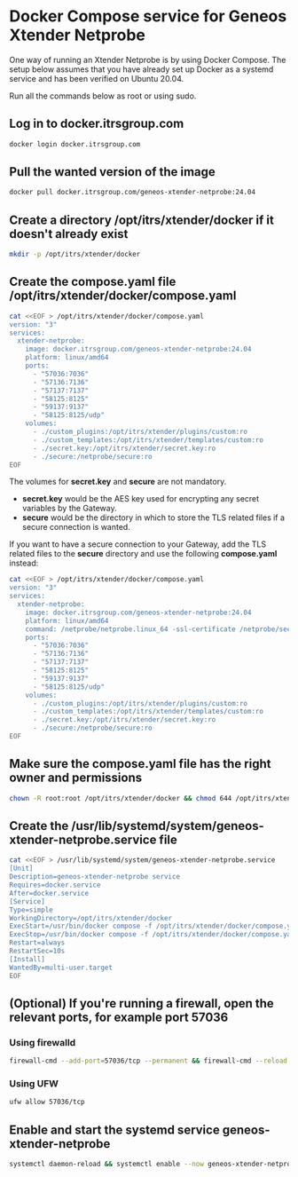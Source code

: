 * Docker Compose service for Geneos Xtender Netprobe

One way of running an Xtender Netprobe is by using Docker Compose. The setup below assumes that you have already set up Docker as a systemd service and has been verified on Ubuntu 20.04.

Run all the commands below as root or using sudo.

** Log in to docker.itrsgroup.com
#+BEGIN_SRC bash
docker login docker.itrsgroup.com
#+END_SRC

** Pull the wanted version of the image
#+BEGIN_SRC bash
docker pull docker.itrsgroup.com/geneos-xtender-netprobe:24.04
#+END_SRC

** Create a directory /opt/itrs/xtender/docker if it doesn't already exist

#+BEGIN_SRC bash
mkdir -p /opt/itrs/xtender/docker
#+END_SRC

** Create the compose.yaml file /opt/itrs/xtender/docker/compose.yaml

#+BEGIN_SRC bash
cat <<EOF > /opt/itrs/xtender/docker/compose.yaml
version: "3"
services:
  xtender-netprobe:
    image: docker.itrsgroup.com/geneos-xtender-netprobe:24.04
    platform: linux/amd64
    ports:
      - "57036:7036"
      - "57136:7136"
      - "57137:7137"
      - "58125:8125"
      - "59137:9137"
      - "58125:8125/udp"
    volumes:
      - ./custom_plugins:/opt/itrs/xtender/plugins/custom:ro
      - ./custom_templates:/opt/itrs/xtender/templates/custom:ro
      - ./secret.key:/opt/itrs/xtender/secret.key:ro
      - ./secure:/netprobe/secure:ro
EOF
#+END_SRC

The volumes for *secret.key* and *secure* are not mandatory.
- *secret.key* would be the AES key used for encrypting any secret variables by the Gateway.
- *secure* would be the directory in which to store the TLS related files if a secure connection is wanted.

If you want to have a secure connection to your Gateway, add the TLS related files to the *secure* directory and use the following *compose.yaml* instead:

#+BEGIN_SRC bash
cat <<EOF > /opt/itrs/xtender/docker/compose.yaml
version: "3"
services:
  xtender-netprobe:
    image: docker.itrsgroup.com/geneos-xtender-netprobe:24.04
    platform: linux/amd64
    command: /netprobe/netprobe.linux_64 -ssl-certificate /netprobe/secure/netprobe.pem -secure -ssl-certificate-chain /netprobe/secure/chain.pem -ssl-certificate-key /netprobe/secure/netprobe.key
    ports:
      - "57036:7036"
      - "57136:7136"
      - "57137:7137"
      - "58125:8125"
      - "59137:9137"
      - "58125:8125/udp"
    volumes:
      - ./custom_plugins:/opt/itrs/xtender/plugins/custom:ro
      - ./custom_templates:/opt/itrs/xtender/templates/custom:ro
      - ./secret.key:/opt/itrs/xtender/secret.key:ro
      - ./secure:/netprobe/secure:ro
EOF
#+END_SRC

** Make sure the compose.yaml file has the right owner and permissions

#+BEGIN_SRC bash
chown -R root:root /opt/itrs/xtender/docker && chmod 644 /opt/itrs/xtender/docker/compose.yaml
#+END_SRC

** Create the /usr/lib/systemd/system/geneos-xtender-netprobe.service file

#+BEGIN_SRC bash
cat <<EOF > /usr/lib/systemd/system/geneos-xtender-netprobe.service
[Unit]
Description=geneos-xtender-netprobe service
Requires=docker.service
After=docker.service
[Service]
Type=simple
WorkingDirectory=/opt/itrs/xtender/docker
ExecStart=/usr/bin/docker compose -f /opt/itrs/xtender/docker/compose.yaml up
ExecStop=/usr/bin/docker compose -f /opt/itrs/xtender/docker/compose.yaml down
Restart=always
RestartSec=10s
[Install]
WantedBy=multi-user.target
EOF
#+END_SRC

** (Optional) If you're running a firewall, open the relevant ports, for example port 57036

*** Using firewalld
#+BEGIN_SRC bash
firewall-cmd --add-port=57036/tcp --permanent && firewall-cmd --reload
#+END_SRC

*** Using UFW
#+BEGIN_SRC bash
ufw allow 57036/tcp
#+END_SRC

** Enable and start the systemd service geneos-xtender-netprobe

#+BEGIN_SRC bash
systemctl daemon-reload && systemctl enable --now geneos-xtender-netprobe.service
#+END_SRC
